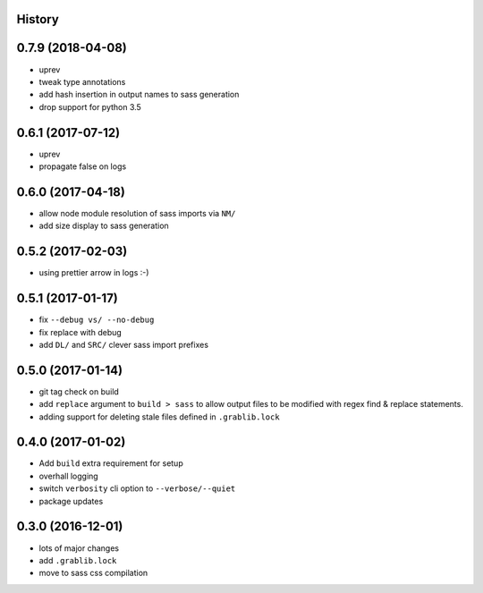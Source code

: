 .. :changelog:

History
-------

0.7.9 (2018-04-08)
------------------
* uprev
* tweak type annotations
* add hash insertion in output names to sass generation
* drop support for python 3.5

0.6.1 (2017-07-12)
------------------
* uprev
* propagate false on logs

0.6.0 (2017-04-18)
------------------
* allow node module resolution of sass imports via ``NM/``
* add size display to sass generation

0.5.2 (2017-02-03)
------------------
* using prettier arrow in logs :-)

0.5.1 (2017-01-17)
------------------
* fix ``--debug vs/ --no-debug``
* fix replace with debug
* add ``DL/`` and ``SRC/`` clever sass import prefixes

0.5.0 (2017-01-14)
------------------
* git tag check on build
* add ``replace`` argument to ``build > sass`` to allow output files to be modified
  with regex find & replace statements.
* adding support for deleting stale files defined in ``.grablib.lock``

0.4.0 (2017-01-02)
------------------
* Add ``build`` extra requirement for setup
* overhall logging
* switch ``verbosity`` cli option to ``--verbose/--quiet``
* package updates

0.3.0 (2016-12-01)
------------------
* lots of major changes
* add ``.grablib.lock``
* move to sass css compilation
